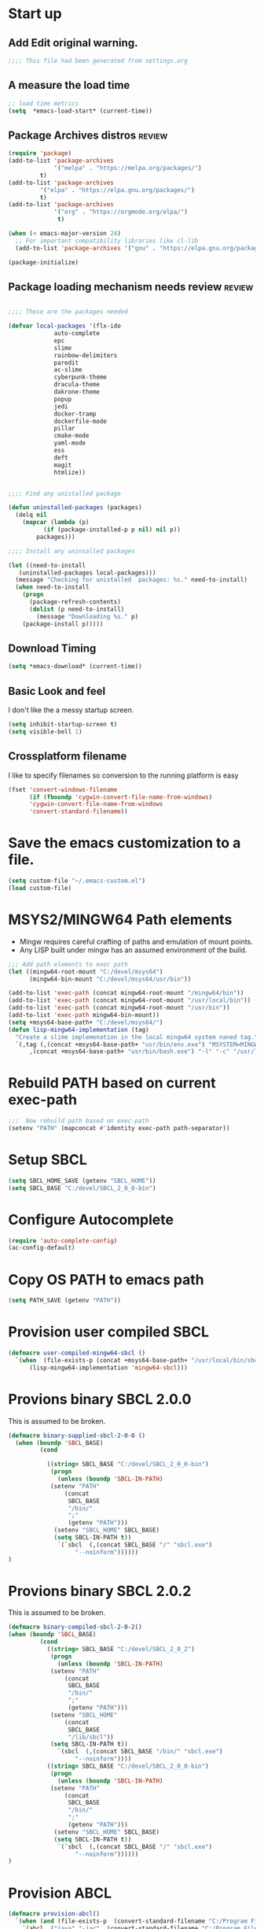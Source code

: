 #+EXPORT-FILENAME init.el
* Start up
** Add Edit original warning.
 #+BEGIN_SRC emacs-lisp
 ;;;; This file had been generated from settings.org
 #+END_SRC

** A measure the load time
 #+BEGIN_SRC emacs-lisp
 ;; load time metrics
 (setq  *emacs-load-start* (current-time))
 #+END_SRC

** Package Archives distros                                          :review:
 #+BEGIN_SRC emacs-lisp
 (require 'package)
 (add-to-list 'package-archives
              '("melpa" . "https://melpa.org/packages/")
	      t)
 (add-to-list 'package-archives
	      '("elpa" . "https://elpa.gnu.org/packages/")
	      t)
 (add-to-list 'package-archives
              '("org" . "https://orgmode.org/elpa/")
               t)

 (when (< emacs-major-version 24)
   ;; For important compatibility libraries like cl-lib
   (add-to-list 'package-archives '("gnu" . "https://elpa.gnu.org/packages/")))

 (package-initialize)
 #+END_SRC

** Package loading mechanism needs review                   :review:
 #+BEGIN_SRC emacs-lisp :tangle no

 ;;;; These are the packages needed

 (defvar local-packages '(flx-ido
			  auto-complete
			  epc
			  slime
			  rainbow-delimiters
			  paredit
			  ac-slime
			  cyberpunk-theme
			  dracula-theme
			  dakrone-theme
			  popup
			  jedi
			  docker-tramp
			  dockerfile-mode
			  pillar
			  cmake-mode
			  yaml-mode
			  ess
			  deft
			  magit
			  htmlize))


 ;;;; Find any unistalled package

 (defun uninstalled-packages (packages)
   (delq nil
	 (mapcar (lambda (p)
		   (if (package-installed-p p nil) nil p))
		 packages)))

 ;;;; Install any uninsalled packages

 (let ((need-to-install
	(uninstalled-packages local-packages)))
   (message "Checking for unistalled  packages: %s." need-to-install)
   (when need-to-install
     (progn
       (package-refresh-contents)
       (dolist (p need-to-install)
         (message "Downloading %s." p)
	 (package-install p)))))
 #+END_SRC

** Download Timing
 #+BEGIN_SRC emacs-lisp
 (setq *emacs-download* (current-time))
 #+END_SRC

** Basic Look and feel
I don't like the a messy startup screen.

 #+BEGIN_SRC emacs-lisp
 (setq inhibit-startup-screen t)
 (setq visible-bell 1)
 #+END_SRC

** Crossplatform filename
 I like to specify filenames so conversion to the running platform is easy
 #+BEGIN_SRC emacs-lisp
 (fset 'convert-windows-filename
       (if (fboundp 'cygwin-convert-file-name-from-windows)
	   'cygwin-convert-file-name-from-windows
	   'convert-standard-filename))
 #+END_SRC

* Save the emacs customization to a file.
#+BEGIN_SRC emacs-lisp
(setq custom-file "~/.emacs-custom.el")
(load custom-file)
#+END_SRC

* MSYS2/MINGW64 Path elements
  - Mingw requires careful crafting of  paths and emulation of mount points.
  - Any LISP built under mingw has an assumed environment of the build.
#+BEGIN_SRC emacs-lisp
;;; Add path elements to exec path
(let ((mingw64-root-mount "C:/devel/msys64")
      (mingw64-bin-mount "C:/devel/msys64/usr/bin"))
  
(add-to-list 'exec-path (concat mingw64-root-mount "/mingw64/bin"))
(add-to-list 'exec-path (concat mingw64-root-mount "/usr/local/bin"))
(add-to-list 'exec-path (concat mingw64-root-mount "/usr/bin"))
(add-to-list 'exec-path mingw64-bin-mount))
(setq +msys64-base-path+ "C:/devel/msys64/")
(defun lisp-mingw64-implementation (tag)
  "Create a slime implemenation in the local mingw64 system naned tag."
  `(,tag (,(concat +msys64-base-path+ "usr/bin/env.exe") "MSYSTEM=MINGW64"
	  ,(concat +msys64-base-path+ "usr/bin/bash.exe") "-l" "-c" "/usr/local/bin/sbcl --noinform")))

#+END_SRC

* Rebuild PATH based on current exec-path
#+BEGIN_SRC emacs-lisp
;;;  Now rebuild path based on exec-path
(setenv "PATH" (mapconcat #'identity exec-path path-separator))
#+END_SRC

* Setup SBCL                               
#+BEGIN_SRC emacs-lisp
(setq SBCL_HOME_SAVE (getenv "SBCL_HOME"))
(setq SBCL_BASE "C:/devel/SBCL_2_0_0-bin")
#+END_SRC

* Configure Autocomplete
#+BEGIN_SRC emacs-lisp
(require 'auto-complete-config)
(ac-config-default)
#+END_SRC

* Copy OS PATH to emacs path
#+BEGIN_SRC emacs-lisp
(setq PATH_SAVE (getenv "PATH"))
#+END_SRC

* Provision user compiled SBCL
#+BEGIN_SRC emacs-lisp
(defmacro user-compiled-mingw64-sbcl ()
  `(when  (file-exists-p (concat +msys64-base-path+ "/usr/local/bin/sbcl.exe"))
      (lisp-mingw64-implementation 'mingw64-sbcl)))
#+END_SRC

* Provions binary SBCL 2.0.0
This is assumed to be broken.
#+BEGIN_SRC emacs-lisp :tangle no
(defmacro binary-supplied-sbcl-2-0-0 ()
  (when (boundp 'SBCL_BASE) 
	     (cond  
		   
		   ((string= SBCL_BASE "C:/devel/SBCL_2_0_0-bin")
		    (progn
		      (unless (boundp 'SBCL-IN-PATH)
			(setenv "PATH"
				(concat
				 SBCL_BASE
				 "/bin/"
				 ";"
				 (getenv "PATH")))
			 (setenv "SBCL_HOME" SBCL_BASE)
			 (setq SBCL-IN-PATH t))
		      `(`sbcl  (,(concat SBCL_BASE "/" "sbcl.exe")
			       "--noinform"))))))
)
#+END_SRC

* Provions binary SBCL 2.0.2
This is assumed to be broken.
#+BEGIN_SRC emacs-lisp :tangle no
(defmacro binary-compiled-sbcl-2-0-2()
(when (boundp 'SBCL_BASE) 
         (cond  
		   ((string= SBCL_BASE "C:/devel/SBCL_2_0_2")
		    (progn
		      (unless (boundp 'SBCL-IN-PATH)
			(setenv "PATH"
				(concat
				 SBCL_BASE
				 "/bin/"
				 ";"
				 (getenv "PATH")))
			(setenv "SBCL_HOME"
				(concat
				 SBCL_BASE
				 "/lib/sbcl"))
			(setq SBCL-IN-PATH t))
		      `(sbcl  (,(concat SBCL_BASE "/bin/" "sbcl.exe")
			       "--noinform"))))
		   ((string= SBCL_BASE "C:/devel/SBCL_2_0_0-bin")
		    (progn
		      (unless (boundp 'SBCL-IN-PATH)
			(setenv "PATH"
				(concat
				 SBCL_BASE
				 "/bin/"
				 ";"
				 (getenv "PATH")))
			 (setenv "SBCL_HOME" SBCL_BASE)
			 (setq SBCL-IN-PATH t))
		      `(`sbcl  (,(concat SBCL_BASE "/" "sbcl.exe")
			       "--noinform"))))))
)
#+END_SRC

* Provision ABCL
#+BEGIN_SRC emacs-lisp
(defmacro provision-abcl()
  `(when (and (file-exists-p  (convert-standard-filename "C:/Program Files/ABCL/abcl.jar")))
	`(abcl  ("java" "-jar" ,(convert-standard-filename "C:/Program Files/ABCL/abcl.jar")))))
#+END_SRC

* SLIME
  - There are a number of defunct implemnations in this list:
    - SBCL_2_0_@
    - SBCL_2_0_0-bin
    - Both clisp need review.
  - Refactor
    - each entry in the slime-lisp-implemenation should be:
      - ,(provision-user-compiled-mingw)
      - if that privision returns nil there is no entry.
#+BEGIN_SRC emacs-lisp
  (setq slime-lisp-implementations
	`(,(user-compiled-mingw64-sbcl)
          ,(provision-abcl)
;	  ,(binary-supplied-sbcl-2-0-0)
;	  ,(binary-compiled-sbcl-2-0-2)
	,(when (and (eq system-type 'winodows-nt))
	   `(clisp-win ("clisp" "-K" "full" "-I")))
	,(when (and (eq system-type 'cygwin) (file-exists-p (convert-standard-filename "/usr/bin/clisp")))
	    `(clisp-cyg (,(convert-standard-filename "/usr/bin/clisp" ))))))
#+END_SRC

* Common Lisp HyperSpec
I use my local clone of the Hyperspec
#+BEGIN_SRC emacs-lisp
(setq common-lisp-hyperspec-root (convert-standard-filename (getenv "HyperSpec")))
#+END_SRC

* Option  for SLIME
#+BEGIN_SRC emacs-lisp
(setq slime-contribs '(slime-fancy))
(global-set-key "\C-cs" 'slime-selector)
#+END_SRC

* Slime Autocomplete
#+BEGIN_SRC emacs-lisp
(require 'ac-slime)
(add-hook 'slime-mode-hook 'set-up-slime-ac)
(add-hook 'slime-repl-mode-hook 'set-up-slime-ac)
(eval-after-load "auto-complete"
  '(add-to-list 'ac-modes 'slime-repl-mode))
#+END_SRC

* Paredit mode
#+BEGIN_SRC emacs-lisp
(add-hook 'lisp-mode-hook #'paredit-mode)
#+END_SRC

* Auto complete mode for LISP
#+BEGIN_SRC emacs-lisp
(add-hook 'lisp-mode-hook #'auto-complete-mode)
#+END_SRC

* Enable lisp-mode .lisp and .asd files
#+BEGIN_SRC emacs-lisp
(setq auto-mode-alist
      (append '((".*\\.asd\\'" . lisp-mode))
	      auto-mode-alist))

(setq auto-mode-alist
      (append '((".*\\.cl\\'" . lisp-mode))
	      auto-mode-alist))
#+END_SRC

* Emacs Theme                                                        :review:
#+BEGIN_SRC emacs-lisp
(load-theme 'manoj-dark)
(set-face-attribute 'default nil :height 120)
#+END_SRC

* Rainbow Delimeters
#+BEGIN_SRC emacs-lisp
(add-hook 'prog-mode-hook #'rainbow-delimiters-mode)
#+END_SRC

* Pascal Setup                                                       :review:
#+BEGIN_SRC emacs-lisp
(add-hook 'pascal-mode-hook
	  (lambda ()
	    (set (make-local-variable 'compile-command)
		 (concat "fpc " (file-name-nondirectory (buffer-file-name)))
		 )
	    )
	  t)

(setq auto-mode-alist
      (append '((".*\\.pas\\'" . pascal-mode))
	      auto-mode-alist))

(setq auto-mode-alist
      (append '((".*\\.pp\\'" . pascal-mode))
	      auto-mode-alist))

(setq auto-mode-alist
      (append '((".*\\.yml\\'" . yaml-mode))
	      auto-mode-alist))
#+END_SRC

* Shells                                                             :review:
#+BEGIN_SRC emacs-lisp
(setq win-shell-implementaions
      `((cmd (shell))
	(ming64 (
		      (defun my-shell-setup ()
       "For Cygwin bash under Emacs 20"
       (setq comint-scroll-show-maximum-output 'this)
       (make-variable-buffer-local 'comint-completion-addsuffix))
       (setq comint-completion-addsuffix t)
       ;; (setq comint-process-echoes t) ;; reported that this is no longer needed
       (setq comint-eol-on-send t)
       (setq w32-quote-process-args ?\")
     
     (add-hook 'shell-mode-hook 'my-shell-setup)
		 ))))
	
(defun win-shell ())
  
;; The MSYS-SHELL

(defun msys-shell () 
  (interactive)
  (let ((explicit-shell-file-name (convert-standard-filename "c:/devel/msys64/usr/bin/bash.exe"))
	(shell-file-name "bash")
	(explicit-bash.exe-args '("--noediting" "--login" "-i"))) 
    (setenv "SHELL" shell-file-name)
    (add-hook 'comint-output-filter-functions 'comint-strip-ctrl-m)
    (shell)))

;; The MINGW64-SHELL

(defun mingw64-shell () 
       (interactive)
       (let (( explicit-shell-file-name (convert-standard-filename  "c:/devel/msys64/mingw64/bin/bash.exe")))
	 (shell "*bash*")
	     (call-interactively 'shell))
       ;; (setq shell-file-name "bash")
       ;; (setq explicit-bash.exe-args '("--login" "-i")) 
       ;; (setenv "SHELL" shell-file-name)
       ;; (add-hook 'comint-output-filter-functions 'comint-strip-ctrl-m)
       ;; (shell)
       )
#+END_SRC

* Tramp                                                              :review:
#+BEGIN_SRC emacs-lisp
(require 'tramp)
;(setq tramp-default-method "plink")
(setq tramp-verbose 10)
#+END_SRC

* IDO                                                                :review:
#+BEGIN_SRC emacs-lisp
(require 'ido)
(ido-mode t)
#+END_SRC

* Indent                                                             :review:
  - Leftover from  parsing experiment???
#+BEGIN_SRC emacs-lisp
(put 'if 'lisp-indent-function nil)
(put 'when 'lisp-indent-function 1)
(put 'unless 'lisp-indent-function 1)
(put 'do 'lisp-indent-function 2)
(put 'do* 'lisp-indent-function 2)
#+END_SRC

* Magit                                                              :review:
#+BEGIN_SRC emacs-lisp
(global-set-key (kbd "C-x g") 'magit-status)
#+END_SRC

* Printing                                                           :review:
#+BEGIN_SRC emacs-lisp :tangle no
(setq printer-name "lpr://192.168.1.39")
#+END_SRC

* Ord Mode Customizations
** site-lisp  and org-checklist.el
   - https://www.gnu.org/software/emacs/manual/html_node/elisp/Library-Search.html
   - I want add org-checklist.el so I will add it to site-lisp
   - "/usr/local/share/emacs/site-lisp" per manual where
     - replace /usr/local with the installation prefix appropriate for your Emacs.
     - Current value: file:\\C:\ProgramData\chocolatey\lib\Emacs\tools
#+BEGIN_SRC emacs-lisp
;;; org-checklist.el location is in <emacs-install>/share/emacs/site-lisp/
#+END_SRC
** Org Key Binding
 #+BEGIN_SRC emacs-lisp
 ;;;; Org Mode key bindings.
 (global-set-key (kbd "C-c l") 'org-store-link)
 (global-set-key (kbd "C-c a") 'org-agenda)
 (global-set-key (kbd "C-c c") 'org-capture)
 (global-set-key (kbd "C-c b") 'org-switchb)
 #+END_SRC

** Configure BABEL languages
 #+BEGIN_SRC emacs-lisp
 (org-babel-do-load-languages
  'org-babel-load-languages
  '((lisp . t)
    (emacs-lisp . t)))
 #+END_SRC

** org modules needed
 #+BEGIN_SRC emacs-lisp
 (setq org-modules '(org-habit org-checklist))
 #+END_SRC

** Configure habit (do not remember why)
 #+BEGIN_SRC emacs-lisp
 (setq org-habit-graph-column 50)
 #+END_SRC

** Org link abbreviations
 #+BEGIN_SRC emacs-lisp
 (setq org-link-abbrev-alist
       '(("bugzilla" . "http://192.168.1.50/bugzilla/show_bug.cgi?id=")
	 ("bugzilla-comp" . "http://192.168.1.50/bugzilla/describecomponents.cgi?product=")))
 #+END_SRC

** Ensure there are stadard ~/org directories
 #+BEGIN_SRC emacs-lisp
 ;; Each user has a org directory in ~/org ensure it exists
 (unless (file-directory-p "~/org")
   (make-directory  "~/org"))
 #+END_SRC

** Standard Notes file
 #+BEGIN_SRC emacs-lisp
 (setq org-default-notes-file "~/org/notes.org")
 #+END_SRC

** A few custom checklists
 #+BEGIN_SRC emacs-lisp
 (defun morning-checklist-writer()
   (format "* Morning Checklist
   - [ ] Morning Tray for Mom [/]
     - [ ] Morning Medications
     - [ ] Breakfast
       - [ ] Cereal 4oz milk
     - [ ] 4oz water 1/2 TSP metamucil
     - [ ] Spoon
   - [ ] Feed Cat
   - [ ] Eat YOUR Breakfast
 " nil))

 (defun monthly-tasks-for-james-seese ()
   (format "* Monthly Tasks: James Seese
   - [ ] Process all inbound mail.
   - [ ] Separate mail by entity
   - [ ] list all oustanding bills
   - [ ] list all oustanding deposits
   - [ ] Make deposit list
     - [ ] vendor
     - [ ] amount
   - [ ] Make check list
     - [ ] Vendor
     - [ ] Amount
   - [ ] Write and mail checks" nil))
 #+END_SRC

** Standard org and org-agenda directories
  - I have a common place for org and org agenda files
 #+BEGIN_SRC emacs-lisp
 ;; My org files
 (setq user/org-files "~/org/")
 (setq user/org-agenda-files "~/org/agenda/")
 #+END_SRC

** Task agenda context
 - This starts an adenda context
 #+BEGIN_SRC emacs-lisp
 (setq org-agenda-files  `(,user/org-agenda-files))
 (setq org-agenda-skip-scheduled-if-done t)
 #+END_SRC
  - The following may be defined with the above values

** Agenda configuration
#+BEGIN-SRC emacs-lisp
 (setq org-agenda-files `(,user/org-agenda-files))
#+END_SRC

** Capture Templates
 #+BEGIN_SRC emacs-lisp
 ;;; See: http://cachestocaches.com/2016/9/my-workflow-org-agenda/
 (setq org-capture-templates
       `(("t" "todo" entry (file ,(concat user/org-agenda-files "gtd.org"))
	  "* TODO %?\n%U\n%a\n" :clock-in t :clock-resume t)
	 ("n" "note" entry (file ,(concat user/org-agenda-files  "gtd.org"))
	  "* %? :NOTE:\n%U\n%a\n" :clock-in t :clock-resume t)
 ;; Medical Appointments
 ;; Medical Appointment  (m) Medical template
    ("m" "MEDICAL   (m) Medical" entry (file ,(concat user/org-agenda-files "gtd.org"))
     "* Medical %^{Who} %?
   CLOSED: %^U
   :PROPERTIES:
   :Attend:   Tom Rake
   :Location:
   :Via:
   :Note:
   :END:
   :LOGBOOK:
   - State \"MEETING\"    from \"\"           %U
   :END:
   %^T--%^T" :empty-lines 1)
 ;; Historic Meeting Template
 ;; ("m" "Meeting" entry (file  ,(concat user/org-agenda-files "gtd.org"))
 ;;  "* MEETING with %^{Meeting with:} %?" :clock-in t :clock-resume t)

 ;; Shoppping Items
    ("s" "Shopping List - Needed (s)" entry (file ,(concat user/org-agenda-files "gtd.org"))
     "* Shopping Item %^{Needed Item} %?
   CLOSED: %U
   :PROPERTIES:
   :URGENCY: %^{Urgency?|Regular Trip|ASAP|Next Day}
   :END:
 ")
	 ("i" "Idea" entry (file ,(concat user/org-agenda-files "gtd.org"))
	  "* %? :IDEA: \n%t" :clock-in t :clock-resume t)
	 ("j" "Journal" entry (file+datetree ,(concat user/org-files "diary.org"))
	  "* %U %^{Title}\n  -%?" :clock-in t :clock-resume t)
	 ("n" "Next Task" entry (file+headline  ,(concat user/org-agenda-files "tasks"))
	  "** NEXT %? \nDEADLINE: %t")))

 ;;;; Allow access to org agenda files
 #+END_SRC

** Refile configuration
 #+BEGIN_SRC emacs-lisp
 (setq org-refile-targets '((org-agenda-files :maxlevel . 9)))
 #+END_SRC

** Always present the gtd.org file
 #+BEGIN_SRC emacs-lisp
 (find-file (concat user/org-agenda-files "gtd.org"))
 #+END_SRC

* Final Presenation to the user.

** My default coding location
 #+BEGIN_SRC emacs-lisp
 ;;;; Change to my work directory
 (cd "~/local-code-projects/my-code/common-lisp/local-projects/")
 #+END_SRC


* Report the time metrics
#+BEGIN_SRC emacs-lisp
(setq *emacs-load-end* (current-time))
(message "Time for .emacs downloading: %s loading %s " 
(float-time (time-subtract *emacs-load-end* *emacs-download*))
(float-time (time-subtract *emacs-download* *emacs-load-start*)))
#+END_SRC

